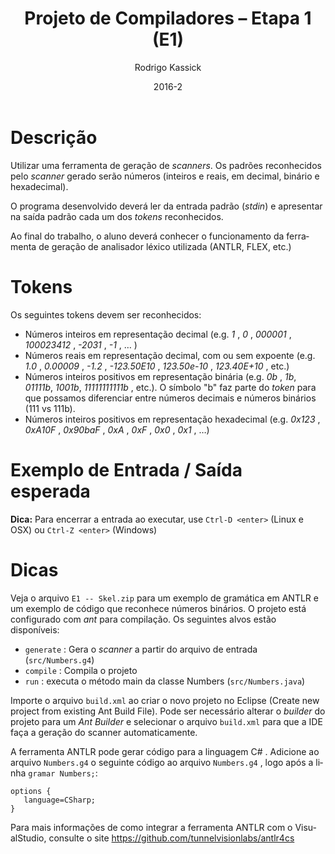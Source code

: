 # -*- coding: utf-8 -*-
# -*- mode: org -*-
#+TITLE: Projeto de Compiladores -- Etapa 1 (E1)
#+AUTHOR: Rodrigo Kassick
#+DATE: 2016-2
#+LaTeX_CLASS: article
#+LANGUAGE: pt
#+LATEX_HEADER: \usepackage[margin=2cm,a4paper]{geometry}
#+LATEX_HEADER: \usepackage[brazilian]{babel}
#+LATEX_HEADER: \usepackage{ifxetex}
#+LATEX_HEADER: \usepackage{minted}
#+LATEX_HEADER: \ifxetex
#+LATEX_HEADER:     \usepackage{tgtermes}
#+LATEX_HEADER: \else
#+LATEX_HEADER:     \usepackage[utf-8]{inputenc}
#+LATEX_HEADER:     \usepackage{times}              % pacote para usar fonte Adobe Times
#+LATEX_HEADER:     \usepackage[T1]{fontenc}
#+LATEX_HEADER: \fi
#+LATEX_HEADER: \usepackage{multicol}
#+TAGS: noexport(n) deprecated(d) success(s) failed(f) pending(p)
#+EXPORT_SELECT_TAGS: export
#+EXPORT_EXCLUDE_TAGS: noexport
#+SEQ_TODO: TODO(t!) STARTED(s!) WAITING(w!) REVIEW(r!) PENDING(p!) | DONE(d!) CANCELLED(c!) DEFERRED(f!)
#+STARTUP: overview indent
#+OPTIONS: ^:nil
#+OPTIONS: _:nil
#+OPTIONS: num:t toc:nil

* Descrição

Utilizar uma ferramenta de geração de /scanners/. Os padrões reconhecidos pelo /scanner/ gerado serão números (inteiros e reais, em decimal, binário e hexadecimal).

O programa desenvolvido deverá ler da entrada padrão (/stdin/) e apresentar na saída padrão cada um dos /tokens/ reconhecidos.

Ao final do trabalho, o aluno deverá conhecer o funcionamento da ferramenta de geração de analisador léxico utilizada (ANTLR, FLEX, etc.)

* Tokens

Os seguintes tokens devem ser reconhecidos:
- Números inteiros em representação decimal (e.g. /1/ , /0/ , /000001/ , /100023412/ , /-2031/ , /-1/ , ... )
- Números reais em representação decimal, com ou sem expoente (e.g. /1.0/ , /0.00009/ , /-1.2/ , /-123.50E10/ , /123.50e-10/ , /123.40E+10/ , etc.)
- Números inteiros positivos em representação binária (e.g. /0b/ , /1b/, /01111b/, /1001b/, /11111111111b/ , etc.). O símbolo "b" faz parte do /token/ para que possamos diferenciar entre números decimais e números binários (111  vs 111b).
- Números inteiros positivos em representação hexadecimal (e.g. /0x123/ , /0xA10F/ , /0x90baF/ , /0xA/ , /0xF/ , /0x0/ , /0x1/ , ...)

* Exemplo de Entrada / Saída esperada

#+BEGIN_LaTeX
\begin{multicols}{2}
{\bf Entrada:}
\begin{verbatim}
1
1b
-2
0xaf
-1.0
1.90e+10
\end{verbatim}

{\bf Saída:}
\begin{verbatim}
INTEIRO DECIMAL: 1
INTEIRO BINÁRIO: 1b
INTEIRO DECIMAL: -2
INTEIRO HEXADECIMAL: 0xaf
REAL DECIMAL: -1.0
REAL DECIMAL: 1.90e+10
\end{verbatim}
\end{multicols}
#+END_LaTeX

*Dica:* Para encerrar a entrada ao executar, use ~Ctrl-D <enter>~ (Linux e OSX) ou ~Ctrl-Z <enter>~ (Windows)

* Dicas

Veja o arquivo =E1 -- Skel.zip= para um exemplo de gramática em ANTLR e um exemplo de código que reconhece números binários. O projeto está configurado com /ant/ para compilação. Os seguintes alvos estão disponíveis:
- =generate= : Gera o /scanner/ a partir do arquivo de entrada (=src/Numbers.g4=)
- =compile= : Compila o projeto
- =run= : executa o método main da classe Numbers (=src/Numbers.java=)

Importe o arquivo =build.xml= ao criar o novo projeto no Eclipse (Create new project from existing Ant Build File). Pode ser necessário alterar o /builder/ do projeto para um /Ant Builder/ e selecionar o arquivo =build.xml= para que a IDE faça a geração do scanner automaticamente.

A ferramenta ANTLR pode gerar código para a linguagem C# . Adicione ao arquivo ~Numbers.g4~ o seguinte código ao arquivo =Numbers.g4= , logo após a linha =gramar Numbers;=:
#+BEGIN_SRC antlr :eval never :exports code
options {
   language=CSharp;
}
#+END_SRC

Para mais informações de como integrar a ferramenta ANTLR com o VisualStudio, consulte o site [[https://github.com/tunnelvisionlabs/antlr4cs]]
